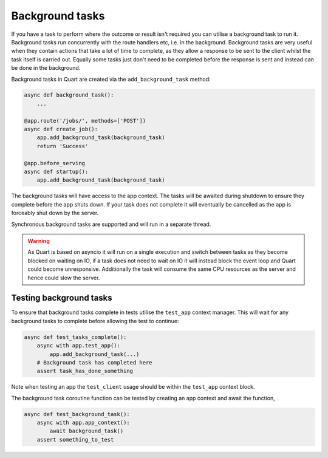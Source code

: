 .. _background_tasks:

Background tasks
================

If you have a task to perform where the outcome or result isn't
required you can utilise a background task to run it. Background tasks
run concurrently with the route handlers etc, i.e. in the
background. Background tasks are very useful when they contain actions
that take a lot of time to complete, as they allow a response to be
sent to the client whilst the task itself is carried out. Equally some
tasks just don't need to be completed before the response is sent and
instead can be done in the background.

Background tasks in Quart are created via the ``add_background_task``
method:

.. code-block:: python

    async def background_task():
        ...

    @app.route('/jobs/', methods=['POST'])
    async def create_job():
        app.add_background_task(background_task)
        return 'Success'

    @app.before_serving
    async def startup():
        app.add_background_task(background_task)


The background tasks will have access to the app context. The tasks
will be awaited during shutdown to ensure they complete before the app
shuts down. If your task does not complete it will eventually be
cancelled as the app is forceably shut down by the server.

Synchronous background tasks are supported and will run in a separate
thread.

.. warning::

    As Quart is based on asyncio it will run on a single execution and
    switch between tasks as they become blocked on waiting on IO, if a
    task does not need to wait on IO it will instead block the event
    loop and Quart could become unresponsive. Additionally the task
    will consume the same CPU resources as the server and hence could
    slow the server.


Testing background tasks
------------------------

To ensure that background tasks complete in tests utilise the
``test_app`` context manager. This will wait for any background
tasks to complete before allowing the test to continue:

.. code-block:: python

    async def test_tasks_complete():
        async with app.test_app():
            app.add_background_task(...)
        # Background task has completed here
        assert task_has_done_something

Note when testing an app the ``test_client`` usage should be within
the ``test_app`` context block.

The background task coroutine function can be tested by creating an
app context and await the function,

.. code-block:: python

    async def test_background_task():
        async with app.app_context():
            await background_task()
        assert something_to_test
